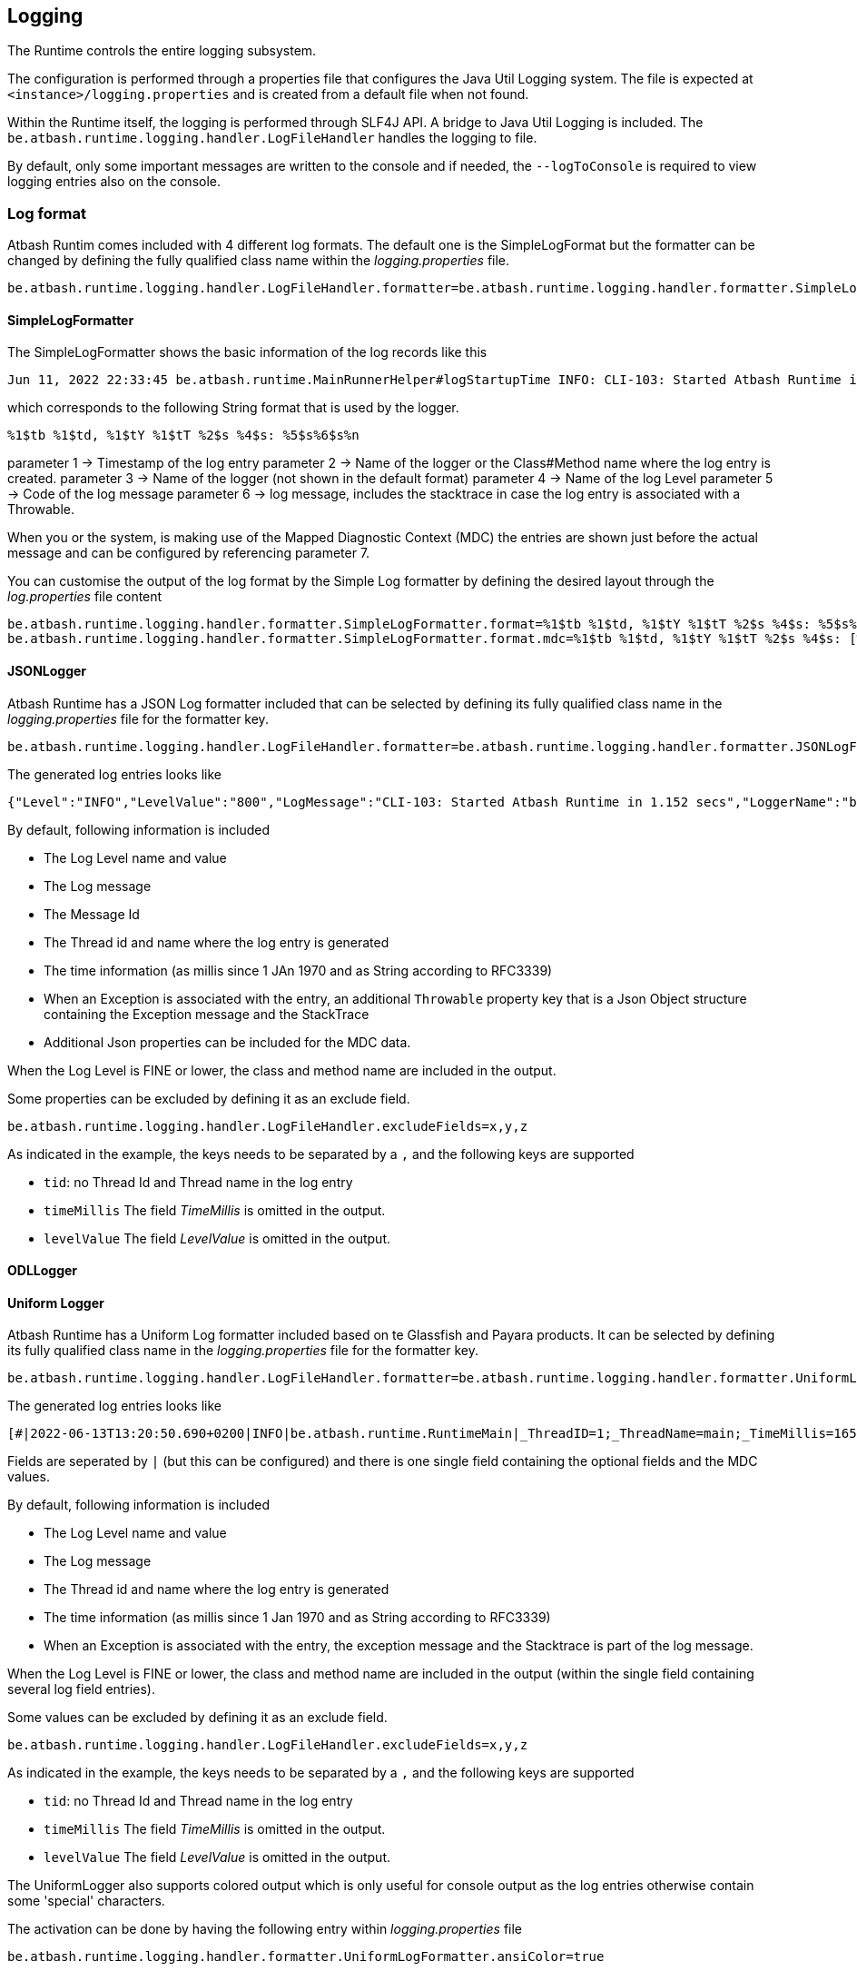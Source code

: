 == Logging

The Runtime controls the entire logging subsystem.

The configuration is performed through a properties file that configures the Java Util Logging system.  The file is expected at  `<instance>/logging.properties` and is created from a default file when not found.

Within the Runtime itself, the logging is performed through SLF4J API.  A bridge to Java Util Logging is included.  The `be.atbash.runtime.logging.handler.LogFileHandler` handles the logging to file.

By default, only some important messages are written to the console and if needed, the `--logToConsole` is required to view logging entries also on the console.

=== Log format

Atbash Runtim comes included with 4 different log formats.  The default one is the SimpleLogFormat but the formatter can be changed by defining the fully qualified class name within the _logging.properties_ file.

[source]
----
be.atbash.runtime.logging.handler.LogFileHandler.formatter=be.atbash.runtime.logging.handler.formatter.SimpleLogFormatter
----

==== SimpleLogFormatter

The SimpleLogFormatter shows the basic information of the log records like this

[source]
----
Jun 11, 2022 22:33:45 be.atbash.runtime.MainRunnerHelper#logStartupTime INFO: CLI-103: Started Atbash Runtime in 0.882 secs
----

which corresponds to the following String format that is used by the logger.

[source]
----
%1$tb %1$td, %1$tY %1$tT %2$s %4$s: %5$s%6$s%n
----

parameter 1 -> Timestamp of the log entry
parameter 2 -> Name of the logger or the Class#Method name where the log entry is created.
parameter 3 -> Name of the logger (not shown in the default format)
parameter 4 -> Name of the log Level
parameter 5 -> Code of the log message
parameter 6 -> log message, includes the stacktrace in case the log entry is associated with a Throwable.

When you or the system, is making use of the Mapped Diagnostic Context (MDC) the entries are shown just before the actual message and can be configured by referencing parameter 7.

You can customise the output of the log format by the Simple Log formatter by defining the desired layout through the _log.properties_ file content

[source]
----
be.atbash.runtime.logging.handler.formatter.SimpleLogFormatter.format=%1$tb %1$td, %1$tY %1$tT %2$s %4$s: %5$s%6$s%n
be.atbash.runtime.logging.handler.formatter.SimpleLogFormatter.format.mdc=%1$tb %1$td, %1$tY %1$tT %2$s %4$s: [%7$s]%5$s%6$s%n
----

==== JSONLogger

Atbash Runtime has a JSON Log formatter included that can be selected by defining its fully qualified class name in the _logging.properties_ file for the formatter key.

[source]
----
be.atbash.runtime.logging.handler.LogFileHandler.formatter=be.atbash.runtime.logging.handler.formatter.JSONLogFormatter
----

The generated log entries looks like

[source]
----
{"Level":"INFO","LevelValue":"800","LogMessage":"CLI-103: Started Atbash Runtime in 1.152 secs","LoggerName":"be.atbash.runtime.RuntimeMain","MessageID":"CLI-103","ThreadID":"1","ThreadName":"main","TimeMillis":"1655060565219","Timestamp":"2022-06-12T21:02:45.219+0200"}
----

By default, following information is included

- The Log Level name and value
- The Log message
- The Message Id
- The Thread id and name where the log entry is generated
- The time information (as millis since 1 JAn 1970 and as String according to RFC3339)
- When an Exception is associated with the entry, an additional `Throwable` property key that is a Json Object structure containing the Exception message and the StackTrace
- Additional Json properties can be included for the MDC data.

When the Log Level is FINE or lower, the class and method name are included in the output.

Some properties can be excluded by defining it as an exclude field.

[source]
----
be.atbash.runtime.logging.handler.LogFileHandler.excludeFields=x,y,z
----

As indicated in the example, the keys needs to be separated by a `,` and the following keys are supported

- `tid`: no Thread Id and Thread name in the log entry
- `timeMillis`  The field _TimeMillis_  is omitted in the output.
- `levelValue`  The field _LevelValue_  is omitted in the output.

==== ODLLogger

==== Uniform Logger

Atbash Runtime has a Uniform Log formatter included based on te Glassfish and Payara products. It can be selected by defining its fully qualified class name in the _logging.properties_ file for the formatter key.

[source]
----
be.atbash.runtime.logging.handler.LogFileHandler.formatter=be.atbash.runtime.logging.handler.formatter.UniformLogFormatter
----

The generated log entries looks like

[source]
----
[#|2022-06-13T13:20:50.690+0200|INFO|be.atbash.runtime.RuntimeMain|_ThreadID=1;_ThreadName=main;_TimeMillis=1655119250690;_LevelValue=800;|CLI-103: Started Atbash Runtime in 0.984 secs|#]
----

Fields are seperated by `|` (but this can be configured) and there is one single field containing the optional fields and the MDC values.

By default, following information is included

- The Log Level name and value
- The Log message
- The Thread id and name where the log entry is generated
- The time information (as millis since 1 Jan 1970 and as String according to RFC3339)
- When an Exception is associated with the entry, the exception message and the Stacktrace is part of the log message.

When the Log Level is FINE or lower, the class and method name are included in the output (within the single field containing several log field entries).

Some values can be excluded by defining it as an exclude field.

[source]
----
be.atbash.runtime.logging.handler.LogFileHandler.excludeFields=x,y,z
----

As indicated in the example, the keys needs to be separated by a `,` and the following keys are supported

- `tid`: no Thread Id and Thread name in the log entry
- `timeMillis`  The field _TimeMillis_  is omitted in the output.
- `levelValue`  The field _LevelValue_  is omitted in the output.

The UniformLogger also supports colored output which is only useful for console output as the log entries otherwise contain some 'special' characters.

The activation can be done by having the following entry within _logging.properties_ file

[source]
----
be.atbash.runtime.logging.handler.formatter.UniformLogFormatter.ansiColor=true
----

=== Features

When the runtime starts, a rotation of the log file happens (if the instance has already a log file from the previous run).

The rotation of the log file is recommended (to avoid log files that become too large and can't be opened anymore)

There are several options for rotation.

. Size based: This is the default that is active.When the file becomes larger that the configured size (2 MB by default), a rotation happens.
. Daily: A rotation can be requested at the start of the day (based on the clock of the server running the process).
. Time based: A rotation every x minutes can be requested.

The size based option is combined with the time based options.So unless you disable the size based rotation, you might so rotation happening of the log file in between the time based one.

Time based rotation (including the daily one) has a granularity of 1 minute.So the rotation can happen at maximum 1 minute before or after the intended moment.

Daily rotation has precedence over the time based rotation.

=== SLF4J message format and Resource Bundle

The Atbash Runtime includes a special SLF4J to Java util Logging bridge.This bridge allows you to use Resource Bundles in combination with SLF4J.For a SLF4J logger, the corresponding ResourceBundle is looked up according to this mapping.

`LoggerFactory.getLogger(Foo.class);`  -> ResourceBundle is `msg.the.package.to.FOO.properties`.

When the message passed to the SLF4J logger contains the `{}` placeholder, the message formatting is performed according the SLF4J rules.
Otherwise the Java Util Logging formatter is responsible for creating the final message.

More functionality in the next phase of the Logger module rewrite.

== Logging - Technical

=== Early logging

Since the logging module requires the Configuration module to be started (so that configuration is known) the logging cannot be configured immediately after the Java program starts. The initial logging is captured by an `EarlyLogHandler` that stores the LogRecords within memory until the logging module is ready.

The Early Logging is configured through this call:

[source]
----
LoggingManager.getInstance().initializeEarlyLogging(logToConsole);
----

Performed steps are

- Define _RuntimeLogManager_ as Log manager.
- Set logToConsole value as System property (`LoggingUtil.SYSTEM_PROPERTY_LOGGING_CONSOLE = "runtime.logging.console"`)
- Remove all handlers from the Root Logger.
- Add the Early Logging Handler.

When the Logging module has configured the Logging system (defined the logging properties), it _terminates_ the early logging. All messages stored in memory are written out to the loggers so they will appear in the logging file.

=== Important console logging

When specifying `--logToConsole` all logging also appears on the console when starting the Runtime.  Without this option, only a few important messages appears.

Any part of the code can write to the console by getting a special logger like this.

[source,java]
----
LoggingManager.getInstance().getMainLogger(xxx.class);
----

This will return a Logger that is properly setup forthe Console according the logToConsole option.